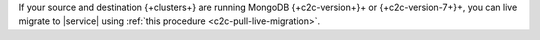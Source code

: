 If your source and destination {+clusters+} are running MongoDB {+c2c-version+}+ or {+c2c-version-7+}+, you can live migrate to |service| using :ref:`this procedure <c2c-pull-live-migration>`.